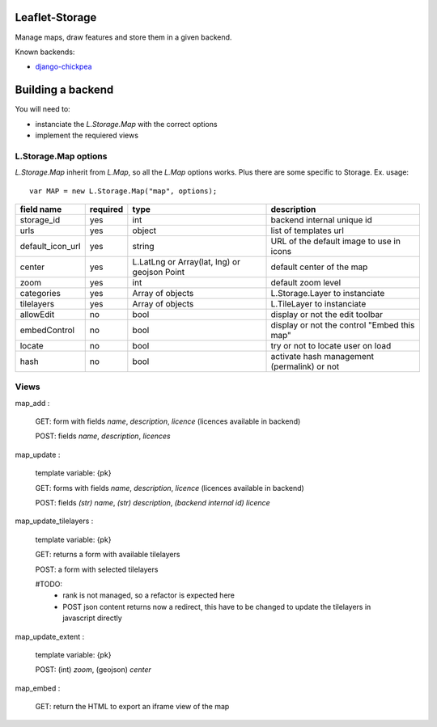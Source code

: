 ===============
Leaflet-Storage
===============

Manage maps, draw features and store them in a given backend.


Known backends:

- `django-chickpea <https://github.com/yohanboniface/django-chickpea>`_


==================
Building a backend
==================

You will need to:

- instanciate the `L.Storage.Map` with the correct options
- implement the requiered views

---------------------
L.Storage.Map options
---------------------

`L.Storage.Map` inherit from `L.Map`, so all the `L.Map` options works. Plus there are some specific to Storage.
Ex. usage::

    var MAP = new L.Storage.Map("map", options);

+------------------+------------+--------------------+---------------------------------------------+
| field name       | required   |    type            |   description                               |
+==================+============+====================+=============================================+
| storage_id       | yes        | int                | backend internal unique id                  |
+------------------+------------+--------------------+---------------------------------------------+
| urls             | yes        | object             | list of templates url                       |
+------------------+------------+--------------------+---------------------------------------------+
| default_icon_url | yes        | string             | URL of the default image to use in icons    |
+------------------+------------+--------------------+---------------------------------------------+
| center           | yes        | L.LatLng           | default center of the map                   |
|                  |            | or Array(lat, lng) |                                             |
|                  |            | or geojson Point   |                                             |
+------------------+------------+--------------------+---------------------------------------------+
| zoom             | yes        | int                | default zoom level                          |
+------------------+------------+--------------------+---------------------------------------------+
| categories       | yes        | Array of objects   | L.Storage.Layer to instanciate              |
+------------------+------------+--------------------+---------------------------------------------+
| tilelayers       | yes        | Array of objects   | L.TileLayer to instanciate                  |
+------------------+------------+--------------------+---------------------------------------------+
| allowEdit        | no         | bool               | display or not the edit toolbar             |
+------------------+------------+--------------------+---------------------------------------------+
| embedControl     | no         | bool               | display or not the control "Embed this map" |
+------------------+------------+--------------------+---------------------------------------------+
| locate           | no         | bool               | try or not to locate user on load           |
+------------------+------------+--------------------+---------------------------------------------+
| hash             | no         | bool               | activate hash management (permalink) or not |
+------------------+------------+--------------------+---------------------------------------------+


-----
Views
-----

map_add :

    GET: form with fields `name`, `description`, `licence` (licences available in backend)

    POST: fields `name`, `description`, `licences`

map_update :

    template variable: {pk}

    GET: forms with fields `name`, `description`, `licence` (licences available in backend)

    POST: fields `(str) name`, `(str) description`, `(backend internal id) licence`

map_update_tilelayers :

    template variable: {pk}
    
    GET: returns a form with available tilelayers
    
    POST: a form with selected tilelayers

    #TODO:
        - rank is not managed, so a refactor is expected here
        - POST json content returns now a redirect, this have to
          be changed to update the tilelayers in javascript directly

map_update_extent :

    template variable: {pk}

    POST: (int) `zoom`, (geojson) `center`

map_embed :

    GET: return the HTML to export an iframe view of the map
